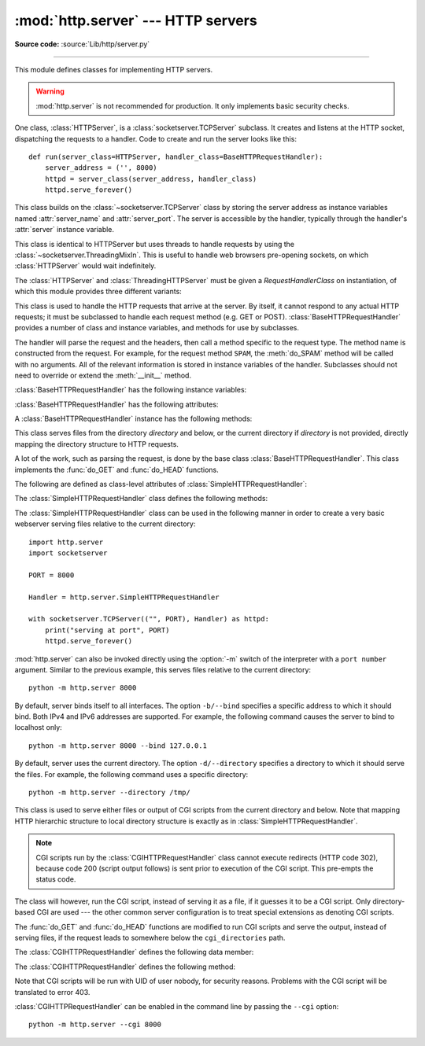 :mod:`http.server` --- HTTP servers
===================================

.. module:: http.server
   :synopsis: HTTP server and request handlers.

**Source code:** :source:`Lib/http/server.py`

.. index::
   pair: WWW; server
   pair: HTTP; protocol
   single: URL
   single: httpd

--------------

This module defines classes for implementing HTTP servers.


.. warning::

    :mod:`http.server` is not recommended for production. It only implements
    basic security checks.

One class, :class:`HTTPServer`, is a :class:`socketserver.TCPServer` subclass.
It creates and listens at the HTTP socket, dispatching the requests to a
handler.  Code to create and run the server looks like this::

   def run(server_class=HTTPServer, handler_class=BaseHTTPRequestHandler):
       server_address = ('', 8000)
       httpd = server_class(server_address, handler_class)
       httpd.serve_forever()


.. class:: HTTPServer(server_address, RequestHandlerClass)

   This class builds on the :class:`~socketserver.TCPServer` class by storing
   the server address as instance variables named :attr:`server_name` and
   :attr:`server_port`. The server is accessible by the handler, typically
   through the handler's :attr:`server` instance variable.

.. class:: ThreadingHTTPServer(server_address, RequestHandlerClass)

   This class is identical to HTTPServer but uses threads to handle
   requests by using the :class:`~socketserver.ThreadingMixIn`. This
   is useful to handle web browsers pre-opening sockets, on which
   :class:`HTTPServer` would wait indefinitely.

   .. versionadded:: 3.7


The :class:`HTTPServer` and :class:`ThreadingHTTPServer` must be given
a *RequestHandlerClass* on instantiation, of which this module
provides three different variants:

.. class:: BaseHTTPRequestHandler(request, client_address, server)

   This class is used to handle the HTTP requests that arrive at the server.  By
   itself, it cannot respond to any actual HTTP requests; it must be subclassed
   to handle each request method (e.g. GET or POST).
   :class:`BaseHTTPRequestHandler` provides a number of class and instance
   variables, and methods for use by subclasses.

   The handler will parse the request and the headers, then call a method
   specific to the request type. The method name is constructed from the
   request. For example, for the request method ``SPAM``, the :meth:`do_SPAM`
   method will be called with no arguments. All of the relevant information is
   stored in instance variables of the handler.  Subclasses should not need to
   override or extend the :meth:`__init__` method.

   :class:`BaseHTTPRequestHandler` has the following instance variables:

   .. attribute:: client_address

      Contains a tuple of the form ``(host, port)`` referring to the client's
      address.

   .. attribute:: server

      Contains the server instance.

   .. attribute:: close_connection

      Boolean that should be set before :meth:`handle_one_request` returns,
      indicating if another request may be expected, or if the connection should
      be shut down.

   .. attribute:: requestline

      Contains the string representation of the HTTP request line. The
      terminating CRLF is stripped. This attribute should be set by
      :meth:`handle_one_request`. If no valid request line was processed, it
      should be set to the empty string.

   .. attribute:: command

      Contains the command (request type). For example, ``'GET'``.

   .. attribute:: path

      Contains the request path. If query component of the URL is present,
      then ``path`` includes the query. Using the terminology of :rfc:`3986`,
      ``path`` here includes ``hier-part`` and the ``query``.

   .. attribute:: request_version

      Contains the version string from the request. For example, ``'HTTP/1.0'``.

   .. attribute:: headers

      Holds an instance of the class specified by the :attr:`MessageClass` class
      variable. This instance parses and manages the headers in the HTTP
      request. The :func:`~http.client.parse_headers` function from
      :mod:`http.client` is used to parse the headers and it requires that the
      HTTP request provide a valid :rfc:`2822` style header.

   .. attribute:: rfile

      An :class:`io.BufferedIOBase` input stream, ready to read from
      the start of the optional input data.

   .. attribute:: wfile

      Contains the output stream for writing a response back to the
      client. Proper adherence to the HTTP protocol must be used when writing to
      this stream in order to achieve successful interoperation with HTTP
      clients.

      .. versionchanged:: 3.6
         This is an :class:`io.BufferedIOBase` stream.

   :class:`BaseHTTPRequestHandler` has the following attributes:

   .. attribute:: server_version

      Specifies the server software version.  You may want to override this. The
      format is multiple whitespace-separated strings, where each string is of
      the form name[/version]. For example, ``'BaseHTTP/0.2'``.

   .. attribute:: sys_version

      Contains the Python system version, in a form usable by the
      :attr:`version_string` method and the :attr:`server_version` class
      variable. For example, ``'Python/1.4'``.

   .. attribute:: error_message_format

      Specifies a format string that should be used by :meth:`send_error` method
      for building an error response to the client. The string is filled by
      default with variables from :attr:`responses` based on the status code
      that passed to :meth:`send_error`.

   .. attribute:: error_content_type

      Specifies the Content-Type header of error responses sent to the
      client.  The default value is ``'text/html'``.

   .. attribute:: protocol_version

      This specifies the HTTP protocol version used in responses.  If set to
      ``'HTTP/1.1'``, the server will permit HTTP persistent connections;
      however, your server *must* then include an accurate ``Content-Length``
      header (using :meth:`send_header`) in all of its responses to clients.
      For backwards compatibility, the setting defaults to ``'HTTP/1.0'``.

   .. attribute:: MessageClass

      Specifies an :class:`email.message.Message`\ -like class to parse HTTP
      headers.  Typically, this is not overridden, and it defaults to
      :class:`http.client.HTTPMessage`.

   .. attribute:: responses

      This attribute contains a mapping of error code integers to two-element tuples
      containing a short and long message. For example, ``{code: (shortmessage,
      longmessage)}``. The *shortmessage* is usually used as the *message* key in an
      error response, and *longmessage* as the *explain* key.  It is used by
      :meth:`send_response_only` and :meth:`send_error` methods.

   A :class:`BaseHTTPRequestHandler` instance has the following methods:

   .. method:: handle()

      Calls :meth:`handle_one_request` once (or, if persistent connections are
      enabled, multiple times) to handle incoming HTTP requests. You should
      never need to override it; instead, implement appropriate :meth:`do_\*`
      methods.

   .. method:: handle_one_request()

      Parses and dispatches the request to the appropriate
      :meth:`do_\*` method.  You should never need to override it.

   .. method:: handle_expect_100()

      Sends the status line with a 100 (Continue) status code to the output stream.
      When a HTTP/1.1 compliant server receives a request with an ``Expect: 100-continue``
      header which indicates that a request message body will follow, it must either
      send a 100 (Continue) response to tell the client to continue, or send a response
      with a final status code to tell the client to stop.
      This method can be overridden to tell the client to stop. E.g. the server can
      choose to send a 417 (Expectation Failed) status code and ``return False``.

      .. versionadded:: 3.2

   .. method:: send_error(code, message=None, explain=None)

      Sends a complete error response to the client and logs the status code and reason phrase.
      *code* specifies the status code, *message* the reason phrase, and *explain*
      a long description of the error. If *message* or *explain* is not specified,
      the value corresponding to the status code in the :class:`http.HTTPStatus` enum is used.
      For unknown status codes, the default value for both is the string ``???``.
      *explain* will be formatted
      using the :attr:`error_message_format` attribute and emitted, after
      a complete set of headers, as the response body.
      The body will be empty if the method is
      HEAD or the status code is one of the following:
      1xx, 204 (No Content), 205 (Reset Content), 304 (Not Modified).

      .. versionchanged:: 3.4
         The error response includes a Content-Length header.
         Added the *explain* argument.

   .. method:: send_response(code, message=None)

      Adds the status line followed by the *Server* and *Date* headers to
      the internal buffer, and logs the status code. If *message* is not specified,
      the value corresponding to the status code in the :class:`http.HTTPStatus` enum is used.
      The values for the headers are picked up from the :meth:`version_string` and
      :meth:`date_time_string` methods, respectively. If the server does not
      intend to send any other headers using the :meth:`send_header` method,
      then :meth:`send_response` should be followed by an :meth:`end_headers`
      call.

      .. versionchanged:: 3.3
         Headers are stored to an internal buffer and :meth:`end_headers`
         needs to be called explicitly.

   .. method:: send_header(keyword, value)

      Adds the header to the internal buffer which will be written to the
      output stream when either :meth:`end_headers` or :meth:`flush_headers` is
      invoked. *keyword* specifies the header name and *value* its value.
      Note that, after the send_header calls are done,
      :meth:`end_headers` must be called in order to complete the operation.

      .. versionchanged:: 3.2
         Headers are stored in an internal buffer.

   .. method:: send_response_only(code, message=None)

      Adds the status line to the internal buffer. *code* specifies the status code
      and *message* the reason phrase. If *message* is not specified, the value
      corresponding to the status code in the :class:`http.HTTPStatus` enum is used.

      .. versionadded:: 3.2

   .. method:: end_headers()

      Adds a blank line (indicating the end of the headers in the response)
      to the internal buffer and calls :meth:`flush_headers()`.

      .. versionchanged:: 3.2
         The buffered headers are written to the output stream.

   .. method:: flush_headers()

      Sends the headers to the output stream and flush the internal buffer.

      .. versionadded:: 3.3

   .. method:: log_request(code='-', size='-')

      Logs an accepted (successful) request. *code* specifies the status code
      and *size* the response size, if available.

   .. method:: log_error(...)

      Logs an error when a request cannot be fulfilled. By default, it passes
      the message to :meth:`log_message`, so it takes the same arguments
      (*format* and additional values).

   .. method:: log_message(format, ...)

      Logs an arbitrary message to ``sys.stderr``. This is typically overridden
      to create custom error logging mechanisms. The *format* argument is a
      standard printf-style format string, where the additional arguments to
      :meth:`log_message` are applied as inputs to the formatting. The client
      IP address and current date and time are prefixed to every message logged.

   .. method:: version_string()

      Returns the server software's version string. This is a combination of the
      :attr:`server_version` and :attr:`sys_version` attributes.

   .. method:: date_time_string(timestamp=None)

      Returns the date and time given by *timestamp* (which must be ``None`` or in
      the format returned by :func:`time.time`), formatted for a message
      header. If *timestamp* is omitted, it uses the current date and time.

      The result looks like ``'Sun, 06 Nov 1994 08:49:37 GMT'``.

   .. method:: log_date_time_string()

      Returns the current date and time, formatted for logging.

   .. method:: address_string()

      Returns the client address.

      .. versionchanged:: 3.3
         Previously, a name lookup was performed. To avoid name resolution
         delays, it now always returns the IP address.


.. class:: SimpleHTTPRequestHandler(request, client_address, server, directory=None)

   This class serves files from the directory *directory* and below,
   or the current directory if *directory* is not provided, directly
   mapping the directory structure to HTTP requests.

   .. versionadded:: 3.7
      The *directory* parameter.

   .. versionchanged:: 3.9
      The *directory* parameter accepts a :term:`path-like object`.

   A lot of the work, such as parsing the request, is done by the base class
   :class:`BaseHTTPRequestHandler`.  This class implements the :func:`do_GET`
   and :func:`do_HEAD` functions.

   The following are defined as class-level attributes of
   :class:`SimpleHTTPRequestHandler`:

   .. attribute:: server_version

      This will be ``"SimpleHTTP/" + __version__``, where ``__version__`` is
      defined at the module level.

   .. attribute:: extensions_map

      A dictionary mapping suffixes into MIME types, contains custom overrides
      for the default system mappings. The mapping is used case-insensitively,
      and so should contain only lower-cased keys.

      .. versionchanged:: 3.9
         This dictionary is no longer filled with the default system mappings,
         but only contains overrides.

   The :class:`SimpleHTTPRequestHandler` class defines the following methods:

   .. method:: do_HEAD()

      This method serves the ``'HEAD'`` request type: it sends the headers it
      would send for the equivalent ``GET`` request. See the :meth:`do_GET`
      method for a more complete explanation of the possible headers.

   .. method:: do_GET()

      The request is mapped to a local file by interpreting the request as a
      path relative to the current working directory.

      If the request was mapped to a directory, the directory is checked for a
      file named ``index.html`` or ``index.htm`` (in that order). If found, the
      file's contents are returned; otherwise a directory listing is generated
      by calling the :meth:`list_directory` method. This method uses
      :func:`os.listdir` to scan the directory, and returns a ``404`` error
      response if the :func:`~os.listdir` fails.

      If the request was mapped to a file, it is opened. Any :exc:`OSError`
      exception in opening the requested file is mapped to a ``404``,
      ``'File not found'`` error. If there was a ``'If-Modified-Since'``
      header in the request, and the file was not modified after this time,
      a ``304``, ``'Not Modified'`` response is sent. Otherwise, the content
      type is guessed by calling the :meth:`guess_type` method, which in turn
      uses the *extensions_map* variable, and the file contents are returned.

      A ``'Content-type:'`` header with the guessed content type is output,
      followed by a ``'Content-Length:'`` header with the file's size and a
      ``'Last-Modified:'`` header with the file's modification time.

      Then follows a blank line signifying the end of the headers, and then the
      contents of the file are output. If the file's MIME type starts with
      ``text/`` the file is opened in text mode; otherwise binary mode is used.

      For example usage, see the implementation of the :func:`test` function
      invocation in the :mod:`http.server` module.

      .. versionchanged:: 3.7
         Support of the ``'If-Modified-Since'`` header.

The :class:`SimpleHTTPRequestHandler` class can be used in the following
manner in order to create a very basic webserver serving files relative to
the current directory::

   import http.server
   import socketserver

   PORT = 8000

   Handler = http.server.SimpleHTTPRequestHandler

   with socketserver.TCPServer(("", PORT), Handler) as httpd:
       print("serving at port", PORT)
       httpd.serve_forever()

.. _http-server-cli:

:mod:`http.server` can also be invoked directly using the :option:`-m`
switch of the interpreter with a ``port number`` argument.  Similar to
the previous example, this serves files relative to the current directory::

        python -m http.server 8000

By default, server binds itself to all interfaces.  The option ``-b/--bind``
specifies a specific address to which it should bind. Both IPv4 and IPv6
addresses are supported. For example, the following command causes the server
to bind to localhost only::

        python -m http.server 8000 --bind 127.0.0.1

.. versionadded:: 3.4
    ``--bind`` argument was introduced.

.. versionadded:: 3.8
    ``--bind`` argument enhanced to support IPv6

By default, server uses the current directory. The option ``-d/--directory``
specifies a directory to which it should serve the files. For example,
the following command uses a specific directory::

        python -m http.server --directory /tmp/

.. versionadded:: 3.7
    ``--directory`` specify alternate directory

.. class:: CGIHTTPRequestHandler(request, client_address, server)

   This class is used to serve either files or output of CGI scripts from the
   current directory and below. Note that mapping HTTP hierarchic structure to
   local directory structure is exactly as in :class:`SimpleHTTPRequestHandler`.

   .. note::

      CGI scripts run by the :class:`CGIHTTPRequestHandler` class cannot execute
      redirects (HTTP code 302), because code 200 (script output follows) is
      sent prior to execution of the CGI script.  This pre-empts the status
      code.

   The class will however, run the CGI script, instead of serving it as a file,
   if it guesses it to be a CGI script.  Only directory-based CGI are used ---
   the other common server configuration is to treat special extensions as
   denoting CGI scripts.

   The :func:`do_GET` and :func:`do_HEAD` functions are modified to run CGI scripts
   and serve the output, instead of serving files, if the request leads to
   somewhere below the ``cgi_directories`` path.

   The :class:`CGIHTTPRequestHandler` defines the following data member:

   .. attribute:: cgi_directories

      This defaults to ``['/cgi-bin', '/htbin']`` and describes directories to
      treat as containing CGI scripts.

   The :class:`CGIHTTPRequestHandler` defines the following method:

   .. method:: do_POST()

      This method serves the ``'POST'`` request type, only allowed for CGI
      scripts.  Error 501, "Can only POST to CGI scripts", is output when trying
      to POST to a non-CGI url.

   Note that CGI scripts will be run with UID of user nobody, for security
   reasons.  Problems with the CGI script will be translated to error 403.

:class:`CGIHTTPRequestHandler` can be enabled in the command line by passing
the ``--cgi`` option::

        python -m http.server --cgi 8000
